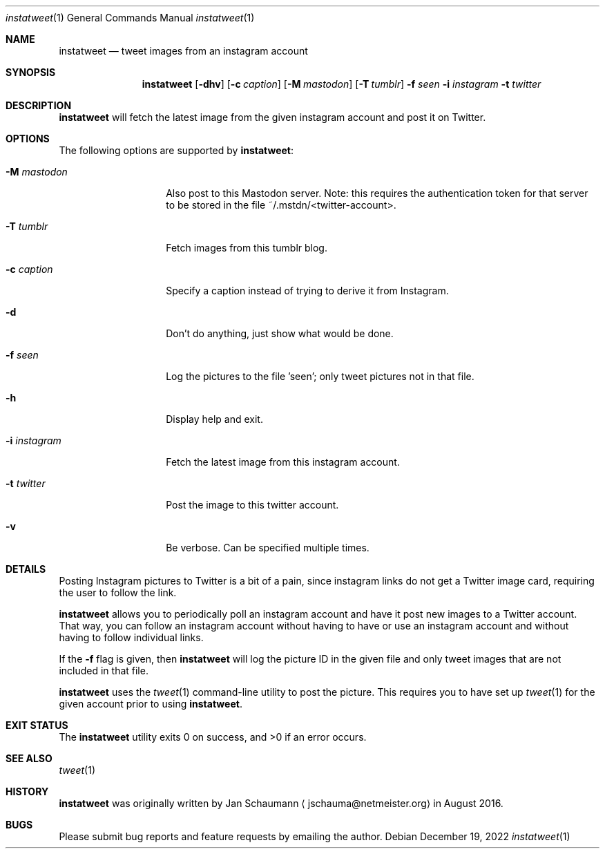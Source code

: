 .\"
.Dd December 19, 2022
.Dt instatweet 1
.Os
.Sh NAME
.Nm instatweet
.Nd tweet images from an instagram account
.Sh SYNOPSIS
.Nm
.Op Fl dhv
.Op Fl c Ar caption
.Op Fl M Ar mastodon
.Op Fl T Ar tumblr
.Fl f Ar seen
.Fl i Ar instagram
.Fl t Ar twitter
.Sh DESCRIPTION
.Nm
will fetch the latest image from the given instagram
account and post it on Twitter.
.Sh OPTIONS
The following options are supported by
.Nm :
.Bl -tag -width i_instagram_
.It Fl M Ar mastodon
Also post to this Mastodon server.
Note: this requires the authentication token for that
server to be stored in the file
~/.mstdn/<twitter-account>.
.It Fl T Ar tumblr
Fetch images from this tumblr blog.
.It Fl c Ar caption
Specify a caption instead of trying to derive it from
Instagram.
.It Fl d
Don't do anything, just show what would be done.
.It Fl f Ar seen
Log the pictures to the file 'seen'; only tweet
pictures not in that file.
.It Fl h
Display help and exit.
.It Fl i Ar instagram
Fetch the latest image from this instagram account.
.It Fl t Ar twitter
Post the image to this twitter account.
.It Fl v
Be verbose.
Can be specified multiple times.
.El
.Sh DETAILS
Posting Instagram pictures to Twitter is a bit of a
pain, since instagram links do not get a Twitter image
card, requiring the user to follow the link.
.Pp
.Nm
allows you to periodically poll an instagram account
and have it post new images to a Twitter account.
That way, you can follow an instagram account without
having to have or use an instagram account and without
having to follow individual links.
.Pp
If the
.Fl f
flag is given, then
.Nm
will log the picture ID in the given file and only
tweet images that are not included in that file.
.Pp
.Nm
uses the
.Xr tweet 1
command-line utility to post the picture.
This requires you to have set up
.Xr tweet 1
for the given account prior to using
.Nm .
.Sh EXIT STATUS
.Ex -std 
.Sh SEE ALSO
.Xr tweet 1
.Sh HISTORY
.Nm
was originally written by
.An Jan Schaumann
.Aq jschauma@netmeister.org
in August 2016.
.Sh BUGS
Please submit bug reports and feature requests by
emailing the author.

